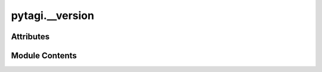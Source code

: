 pytagi.__version
================

.. py:module:: pytagi.__version


Attributes
----------

.. autoapisummary::

   pytagi.__version.ROOT_DIR
   pytagi.__version.version
   pytagi.__version.VERSION
   pytagi.__version.__version__


Module Contents
---------------

.. py:data:: ROOT_DIR
   :value: b'.'


.. py:data:: version

.. py:data:: VERSION

.. py:data:: __version__

